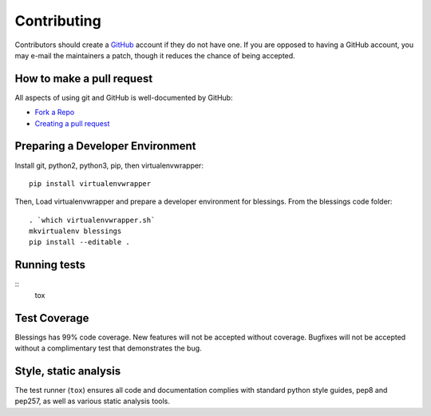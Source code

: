 Contributing
============

Contributors should create a `GitHub <https://github.com/>`_ account if they
do not have one.  If you are opposed to having a GitHub account, you may
e-mail the maintainers a patch, though it reduces the chance of being
accepted.

How to make a pull request
--------------------------

All aspects of using git and GitHub is well-documented by GitHub:

- `Fork a Repo <https://help.github.com/articles/fork-a-repo/>`_
- `Creating a pull request
  <https://help.github.com/articles/creating-a-pull-request/>`_

Preparing a Developer Environment
---------------------------------

Install git, python2, python3, pip, then virtualenvwrapper::

    pip install virtualenvwrapper

Then, Load virtualenvwrapper and prepare a developer environment
for blessings.  From the blessings code folder::

    . `which virtualenvwrapper.sh`
    mkvirtualenv blessings
    pip install --editable .

Running tests
-------------

::
        tox

Test Coverage
-------------

Blessings has 99% code coverage.  New features will not be accepted
without coverage. Bugfixes will not be accepted without a complimentary
test that demonstrates the bug.

Style, static analysis
----------------------

The test runner (``tox``) ensures all code and documentation complies
with standard python style guides, pep8 and pep257, as well as various
static analysis tools.
